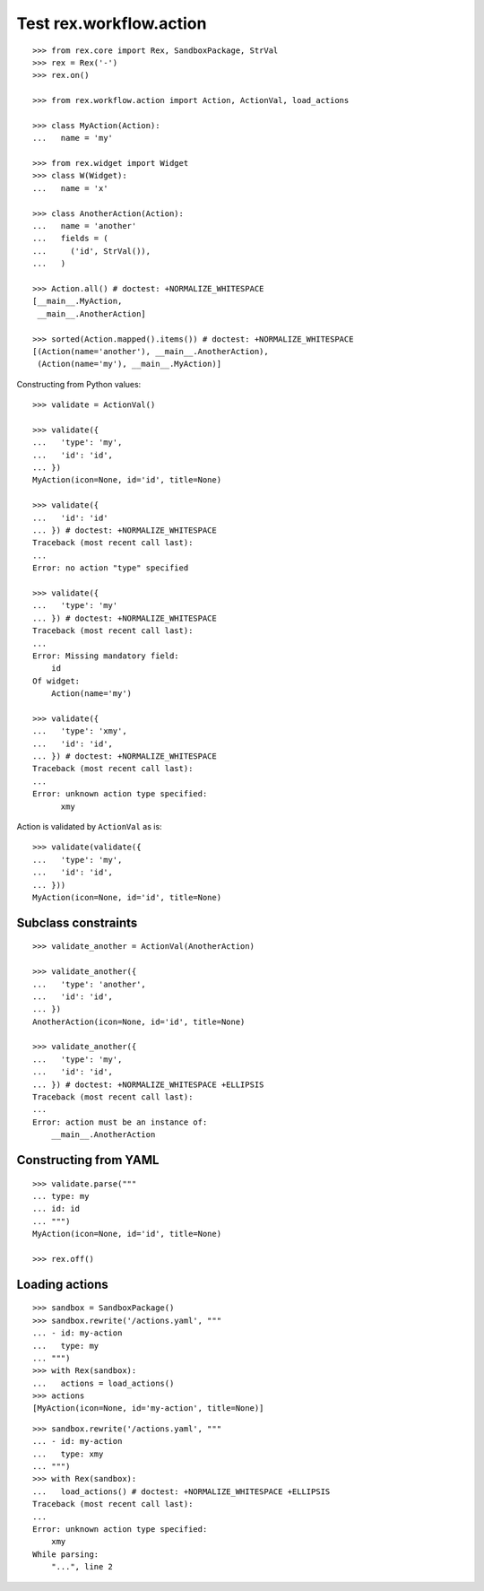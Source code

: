 Test rex.workflow.action
========================

::

  >>> from rex.core import Rex, SandboxPackage, StrVal
  >>> rex = Rex('-')
  >>> rex.on()

  >>> from rex.workflow.action import Action, ActionVal, load_actions

  >>> class MyAction(Action):
  ...   name = 'my'

  >>> from rex.widget import Widget
  >>> class W(Widget):
  ...   name = 'x'

  >>> class AnotherAction(Action):
  ...   name = 'another'
  ...   fields = (
  ...     ('id', StrVal()),
  ...   )

  >>> Action.all() # doctest: +NORMALIZE_WHITESPACE
  [__main__.MyAction,
   __main__.AnotherAction]

  >>> sorted(Action.mapped().items()) # doctest: +NORMALIZE_WHITESPACE
  [(Action(name='another'), __main__.AnotherAction),
   (Action(name='my'), __main__.MyAction)]

Constructing from Python values::

  >>> validate = ActionVal()

  >>> validate({
  ...   'type': 'my',
  ...   'id': 'id',
  ... })
  MyAction(icon=None, id='id', title=None)

  >>> validate({
  ...   'id': 'id'
  ... }) # doctest: +NORMALIZE_WHITESPACE
  Traceback (most recent call last):
  ...
  Error: no action "type" specified

  >>> validate({
  ...   'type': 'my'
  ... }) # doctest: +NORMALIZE_WHITESPACE
  Traceback (most recent call last):
  ...
  Error: Missing mandatory field:
      id
  Of widget:
      Action(name='my')

  >>> validate({
  ...   'type': 'xmy',
  ...   'id': 'id',
  ... }) # doctest: +NORMALIZE_WHITESPACE
  Traceback (most recent call last):
  ...
  Error: unknown action type specified:
        xmy

Action is validated by ``ActionVal`` as is::

  >>> validate(validate({
  ...   'type': 'my',
  ...   'id': 'id',
  ... }))
  MyAction(icon=None, id='id', title=None)

Subclass constraints
--------------------

::

  >>> validate_another = ActionVal(AnotherAction)

  >>> validate_another({
  ...   'type': 'another',
  ...   'id': 'id',
  ... })
  AnotherAction(icon=None, id='id', title=None)

  >>> validate_another({
  ...   'type': 'my',
  ...   'id': 'id',
  ... }) # doctest: +NORMALIZE_WHITESPACE +ELLIPSIS
  Traceback (most recent call last):
  ...
  Error: action must be an instance of:
      __main__.AnotherAction


Constructing from YAML
----------------------

::

  >>> validate.parse("""
  ... type: my
  ... id: id
  ... """)
  MyAction(icon=None, id='id', title=None)

  >>> rex.off()


Loading actions
---------------

::

  >>> sandbox = SandboxPackage()
  >>> sandbox.rewrite('/actions.yaml', """
  ... - id: my-action
  ...   type: my
  ... """)
  >>> with Rex(sandbox):
  ...   actions = load_actions()
  >>> actions
  [MyAction(icon=None, id='my-action', title=None)]

::

  >>> sandbox.rewrite('/actions.yaml', """
  ... - id: my-action
  ...   type: xmy
  ... """)
  >>> with Rex(sandbox):
  ...   load_actions() # doctest: +NORMALIZE_WHITESPACE +ELLIPSIS
  Traceback (most recent call last):
  ...
  Error: unknown action type specified:
      xmy
  While parsing:
      "...", line 2
